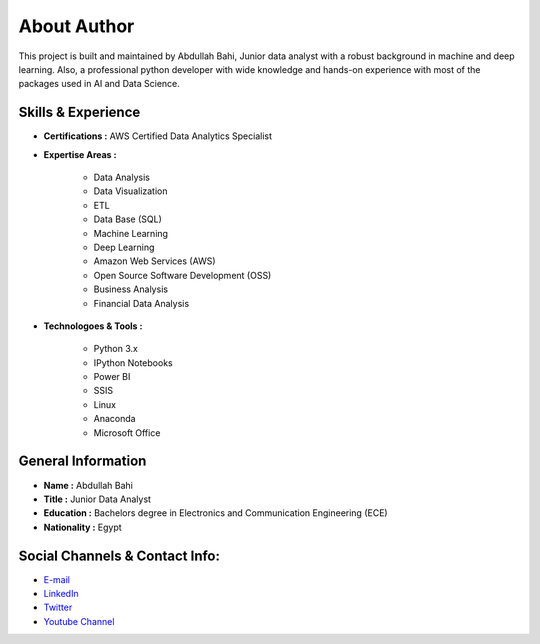 About Author
============

This project is built and maintained by Abdullah Bahi, Junior data analyst with a robust background in machine and deep learning. Also, a professional python developer with wide knowledge and hands-on experience with most of the packages used in AI and Data Science.

Skills & Experience
-------------------

- **Certifications :** AWS Certified Data Analytics Specialist
- **Expertise Areas :**

    - Data Analysis
    - Data Visualization
    - ETL
    - Data Base (SQL)
    - Machine Learning
    - Deep Learning
    - Amazon Web Services (AWS)
    - Open Source Software Development (OSS)
    - Business Analysis
    - Financial Data Analysis

- **Technologoes & Tools :** 

    - Python 3.x
    - IPython Notebooks
    - Power BI
    - SSIS
    - Linux
    - Anaconda
    - Microsoft Office

General Information
-------------------
 
- **Name :** Abdullah Bahi
- **Title :** Junior Data Analyst
- **Education :** Bachelors degree in Electronics and Communication Engineering (ECE)
- **Nationality :** Egypt

Social Channels & Contact Info:
-------------------------------

- `E-mail <abdullahbahi@icloud.com>`_
 
- `LinkedIn <https://www.linkedin.com/in/abdullahbahi/>`_

- `Twitter <https://twitter.com/abdullahbahi_>`_

- `Youtube Channel <https://www.youtube.com/channel/UC9WE0svD0DJarkMvzOnRWlw>`_


                                                                                                            